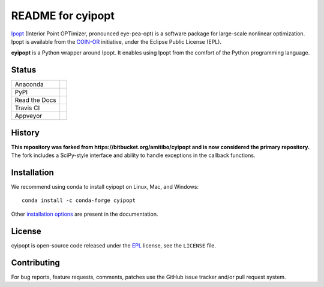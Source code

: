 ==================
README for cyipopt
==================

Ipopt_ (Interior Point OPTimizer, pronounced eye-pea-opt) is a software package
for large-scale nonlinear optimization. Ipopt is available from the COIN-OR_
initiative, under the Eclipse Public License (EPL).

**cyipopt** is a Python wrapper around Ipopt. It enables using Ipopt from the
comfort of the Python programming language.

.. _Ipopt: https://projects.coin-or.org/Ipopt
.. _COIN-OR: https://projects.coin-or.org/

Status
======

.. list-table::

   * - Anaconda
     - .. image:: https://anaconda.org/conda-forge/cyipopt/badges/version.svg
          :target: https://anaconda.org/conda-forge/cyipopt
       .. image:: https://anaconda.org/conda-forge/cyipopt/badges/downloads.svg
          :target: https://anaconda.org/conda-forge/cyipopt
   * - PyPI
     - .. image:: https://badge.fury.io/py/ipopt.svg
          :target: https://pypi.org/project/ipopt
       .. image:: https://pepy.tech/badge/ipopt
          :target: https://pypi.org/project/ipopt
   * - Read the Docs
     - .. image:: https://readthedocs.org/projects/cyipopt/badge/?version=latest
          :target: https://cyipopt.readthedocs.io/en/latest/?badge=latest
          :alt: Documentation Status
   * - Travis CI
     - .. image:: https://api.travis-ci.org/mechmotum/cyipopt.svg?branch=master
          :target: https://travis-ci.org/mechmotum/cyipopt
   * - Appveyor
     - .. image:: https://ci.appveyor.com/api/projects/status/0o5yuogn3jx157ee?svg=true
          :target: https://ci.appveyor.com/project/moorepants/cyipopt

History
=======

**This repository was forked from https://bitbucket.org/amitibo/cyipopt and is
now considered the primary repository.** The fork includes a SciPy-style
interface and ability to handle exceptions in the callback functions.

Installation
============

We recommend using conda to install cyipopt on Linux, Mac, and Windows::

   conda install -c conda-forge cyipopt

Other `installation options`_ are present in the documentation.

.. _installation options: https://github.com/mechmotum/cyipopt/blob/master/docs/source/install.rst

License
=======

cyipopt is open-source code released under the EPL_ license, see the
``LICENSE`` file.

.. _EPL: http://www.eclipse.org/legal/epl-v10.html

Contributing
============

For bug reports, feature requests, comments, patches use the GitHub issue
tracker and/or pull request system.
